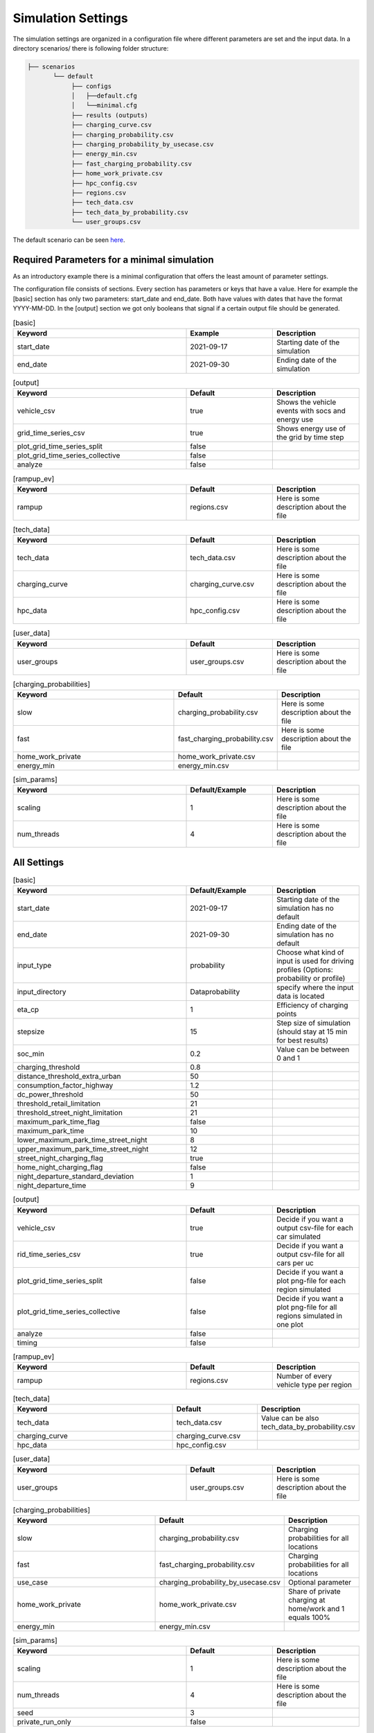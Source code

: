 Simulation Settings
===================

The simulation settings are organized in a configuration file where different parameters are set and
the input data. In a directory scenarios/ there is following folder structure:

.. code-block::

    ├── scenarios
           └── default
                ├── configs
                │   ├──default.cfg
                │   └──minimal.cfg
                ├── results (outputs)
                ├── charging_curve.csv
                ├── charging_probability.csv
                ├── charging_probability_by_usecase.csv
                ├── energy_min.csv
                ├── fast_charging_probability.csv
                ├── home_work_private.csv
                ├── hpc_config.csv
                ├── regions.csv
                ├── tech_data.csv
                ├── tech_data_by_probability.csv
                └── user_groups.csv

The default scenario can be seen `here <https://github.com/rl-institut/simbev/tree/dev/scenarios/default>`_.

Required Parameters for a minimal simulation
--------------------------------------------

As an introductory example there is a minimal configuration that offers the least amount of parameter settings.

The configuration file consists of sections. Every section has parameters or keys that have a value.
Here for example the [basic] section has only two parameters: start_date and end_date.
Both have values with dates that have the format YYYY-MM-DD. In the [output] section we got only booleans that signal if
a certain output file should be generated.

.. csv-table:: [basic]
   :header: **Keyword**, **Example**, **Description**
   :widths: 50, 25, 25

   start_date, 2021-09-17, Starting date of the simulation
   end_date, 2021-09-30, Ending date of the simulation

.. csv-table:: [output]
   :header: **Keyword**, **Default**, **Description**
   :widths: 50, 25, 25

   vehicle_csv, true, Shows the vehicle events with socs and energy use
   grid_time_series_csv, true, Shows energy use of the grid by time step
   plot_grid_time_series_split, false,
   plot_grid_time_series_collective, false,
   analyze, false,

.. csv-table:: [rampup_ev]
   :header: **Keyword**, **Default**, **Description**
   :widths: 50, 25, 25

   rampup, regions.csv, Here is some description about the file

.. csv-table:: [tech_data]
   :header: **Keyword**, **Default**, **Description**
   :widths: 50, 25, 25

   tech_data, tech_data.csv, Here is some description about the file
   charging_curve, charging_curve.csv, Here is some description about the file
   hpc_data, hpc_config.csv, Here is some description about the file

.. csv-table:: [user_data]
   :header: **Keyword**, **Default**, **Description**
   :widths: 50, 25, 25

   user_groups, user_groups.csv, Here is some description about the file

.. csv-table:: [charging_probabilities]
   :header: **Keyword**, **Default**, **Description**
   :widths: 50, 25, 25

   slow, charging_probability.csv, Here is some description about the file
   fast, fast_charging_probability.csv, Here is some description about the file
   home_work_private, home_work_private.csv,
   energy_min, energy_min.csv,

.. csv-table:: [sim_params]
   :header: **Keyword**, **Default/Example**, **Description**
   :widths: 50, 25, 25

   scaling, 1, Here is some description about the file
   num_threads, 4, Here is some description about the file




All Settings
------------

.. csv-table:: [basic]
   :header: **Keyword**, **Default/Example**, **Description**
   :widths: 50, 25, 25

   start_date, 2021-09-17, Starting date of the simulation has no default
   end_date, 2021-09-30, Ending date of the simulation has no default
   input_type, probability, Choose what kind of input is used for driving profiles (Options: probability or profile)
   input_directory, Data\probability, specify where the input data is located
   eta_cp, 1, Efficiency of charging points
   stepsize, 15, Step size of simulation (should stay at 15 min for best results)
   soc_min, 0.2, Value can be between 0 and 1
   charging_threshold, 0.8,
   distance_threshold_extra_urban, 50,
   consumption_factor_highway, 1.2,
   dc_power_threshold, 50,
   threshold_retail_limitation, 21,
   threshold_street_night_limitation, 21,
   maximum_park_time_flag, false,
   maximum_park_time, 10,
   lower_maximum_park_time_street_night, 8,
   upper_maximum_park_time_street_night, 12,
   street_night_charging_flag, true,
   home_night_charging_flag, false,
   night_departure_standard_deviation, 1,
   night_departure_time, 9,


.. csv-table:: [output]
   :header: **Keyword**, **Default**, **Description**
   :widths: 50, 25, 25

   vehicle_csv, true, Decide if you want a output csv-file for each car simulated
   rid_time_series_csv, true, Decide if you want a output csv-file for all cars per uc
   plot_grid_time_series_split, false, Decide if you want a plot png-file for each region simulated
   plot_grid_time_series_collective, false, Decide if you want a plot png-file for all regions simulated in one plot
   analyze, false,
   timing, false,

.. csv-table:: [rampup_ev]
   :header: **Keyword**, **Default**, **Description**
   :widths: 50, 25, 25

   rampup, regions.csv, Number of every vehicle type per region

.. csv-table:: [tech_data]
   :header: **Keyword**, **Default**, **Description**
   :widths: 50, 25, 25

   tech_data, tech_data.csv, Value can be also tech_data_by_probability.csv
   charging_curve, charging_curve.csv,
   hpc_data, hpc_config.csv,

.. csv-table:: [user_data]
   :header: **Keyword**, **Default**, **Description**
   :widths: 50, 25, 25

   user_groups, user_groups.csv, Here is some description about the file

.. csv-table:: [charging_probabilities]
   :header: **Keyword**, **Default**, **Description**
   :widths: 50, 25, 25

   slow, charging_probability.csv, Charging probabilities for all locations
   fast, fast_charging_probability.csv, Charging probabilities for all locations
   use_case, charging_probability_by_usecase.csv, Optional parameter
   home_work_private, home_work_private.csv, Share of private charging at home/work and 1 equals 100%
   energy_min, energy_min.csv,

.. csv-table:: [sim_params]
   :header: **Keyword**, **Default**, **Description**
   :widths: 50, 25, 25

   scaling, 1, Here is some description about the file
   num_threads, 4, Here is some description about the file
   seed, 3,
   private_run_only, false,

Input Files
-----------

charging_curve.csv
~~~~~~~~~~~~~~~~~~

The charging intensity is described from 0.1 to 0.9 in 0.2 steps over all vehicles.

**columns:** key, vehicle0, vehicle1, ...

**example:**

.. csv-table:: charging_curve.csv
   :header: key,bev_mini,bev_medium,bev_luxury,phev_mini,phev_medium,phev_luxury
   :widths: 10,10,10,10,10,10,10

   0.1,0.9,0.9,0.9,0.9,0.9,0.9
   0.3,0.915,0.915,0.915,0.915,0.915,0.915
   0.5,0.81,0.81,0.81,0.81,0.81,0.81
   0.7,0.64,0.64,0.64,0.64,0.64,0.64
   0.9,0.35,0.35,0.35,0.35,0.35,0.3

charging_probability.csv
~~~~~~~~~~~~~~~~~~~~~~~~

The probability of charging in the given destination by kW.

**columns:** destination,0,3.7,11.0,22.0,50.0

**example:**

.. csv-table:: charging_probability.csv
   :header: destination,0,3.7,11.0,22.0,50.0
   :widths: 10,10,10,10,10,10

   work,0.5887,0.0411,0.1645,0.1645,0.0411
   business,0.64,0.033,0.135,0.15,0.042
   school,0.5887,0.0411,0.1645,0.1645,0.0411
   shopping,0.5588,0.0059,0.0618,0.253,0.1206
   private/ridesharing,0.655,0.0155,0.081,0.176,0.0725
   leisure,0.6538,0.0154,0.0808,0.177,0.0731
   home,0.4894,0.0911,0.3402,0.0715,0.0079

charging_probability_by_usecase.csv
~~~~~~~~~~~~~~~~~~~~~~~~~~~~~~~~~~~

The probability of charging by usecase in the given destination.

**columns:** destination,22.0,50.0,150.0,250.0,350.0

**example:**

.. csv-table:: charging_probability_by_usecase.csv
   :header: destination,22.0,50.0,150.0,250.0,350.0
   :widths: 10,10,10,10,10,10

   home,1,0,0,0,0
   work,1,0,0,0,0
   retail,0.75,0.15,0.1,0,0
   street,0.9,0.075,0.025,0,0
   urban_fast,0,0.05,0.45,0.45,0.05
   highway_fast,0,0,0.2,0.7

energy_min.csv
~~~~~~~~~~~~~~

The minimum charged energy by vehicle type.

**columns:** uc,bev,phev

**example:**

.. csv-table:: energy_min.csv
   :header: uc,bev,phev
   :widths: 10,10,10

   home,4,3
   work,4,3
   public,7,5
   hpc,20,10

fast_charging_probability.csv
~~~~~~~~~~~~~~~~~~~~~~~~~~~~~

The fast charging probability for urban or ex-urban destinations.

**columns:** destination,150.0,350.0

**example:**

.. csv-table:: fast_charging_probability.csv
   :header: destination,150.0,350.0
   :widths: 10,10,10

   urban,0.8,0.2
   ex-urban,0.2,0.8

home_work_private.csv
~~~~~~~~~~~~~~~~~~~~~

Different values for home and work.

**columns:** region,LR_Klein,LR_Mitte,LR_Zentr,SR_Klein,SR_Mitte,SR_Gross,SR_Metro

**example:**

.. csv-table:: home_work_private.csv
   :header: region,LR_Klein,LR_Mitte,LR_Zentr,SR_Klein,SR_Mitte,SR_Gross,SR_Metro
   :widths: 10,10,10,10,10,10,10,10

   home, 0.9,0.85,0.7,0.85,0.8,0.6,0.4
   work,0.7,0.7,0.7,0.7,0.7,0.7,0.7
   probability_detached_home,0.9,0.8,0.7,0.6,0.5,0.4,0.3

hpc_config.csv
~~~~~~~~~~~~~~

Configuration for high power charging.

**columns:** key,values

**example:**

.. csv-table:: hpc_config.csv
   :header: key,values
   :widths: 10,10

   soc_end_min,0.8
   soc_end_max,0.95
   soc_start_threshold,0.6
   park_time_max,90
   distance_min,0.6
   distance_max,1

regions.csv
~~~~~~~~~~~

Amount of vehicles per region and vehicle type.

**columns:** region_id,RegioStaR7,bev_mini,bev_medium,bev_luxury,phev_mini,phev_medium,phev_luxury

**example:**

.. csv-table:: regions.csv
   :header: region_id,RegioStaR7,bev_mini,bev_medium,bev_luxury,phev_mini,phev_medium,phev_luxury
   :widths: 10,10,10,10,10,10,10,10

   LR_Klein,LR_Klein,10,5,5,5,10,1
   LR_Mitte,LR_Mitte,20,30,10,2,20,10
   LR_Zentr,LR_Zentr,5,5,5,5,5,5
   SR_Gross,SR_Gross,5,5,5,10,5,2
   SR_Klein,SR_Klein,1,1,5,10,0,10
   SR_Metro,SR_Metro,10,30,20,30,20,20
   SR_Mitte,SR_Mitte,20,5,30,10,20,15

tech_data.csv
~~~~~~~~~~~~~

Technical data for every vehicle type in terms charging, capacity and consumption.

**columns:** type,max_charging_capacity_slow,max_charging_capacity_fast,battery_capacity,energy_consumption

**example:**

.. csv-table:: tech_data.csv
   :header: type,max_charging_capacity_slow,max_charging_capacity_fast,battery_capacity,energy_consumption
   :widths: 10,10,10,10,10

   bev_mini,11,50,60,0.1397
   bev_medium,22,50,90,0.1746
   bev_luxury,50,150,110,0.2096
   phev_mini,3.7,0,14,0.1425
   phev_medium,11,0,20,0.1782
   phev_luxury,11,0,30,0.2138

tech_data_by_probability.csv
~~~~~~~~~~~~~~~~~~~~~~~~~~~~

Technical probability data for every vehicle type in terms charging, capacity and consumption.

**columns:** type,slow_3.7,slow_11,slow_22,fast_50,fast_150,fast_350,battery_capacity,energy_consumption

**example:**

.. csv-table:: tech_data_by_probability.csv
   :header: type,slow_3.7,slow_11,slow_22,fast_50,fast_150,fast_350,battery_capacity,energy_consumption
   :widths: 10,10,10,10,10,10,10,10,10

   bev_mini,0.02,0.82,0.16,0.33,0.62,0.04,60,0.1397
   bev_medium,0,0.68,0.32,0.35,0.61,0.04,90,0.1746
   bev_luxury,0.04,0.72,0.24,0.03,0.85,0.12,110,0.2096
   phev_mini,0.88,0.12,0,1,0,0,14,0.1425
   phev_medium,0.44,0.18,0.39,1,0,0,20,0.1782
   phev_luxury,0.75,0.25,0,1,0,0,30,0.2138


user_groups.csv
~~~~~~~~~~~~~~~

Data on user groups in different areas.

**columns:** user_group,home_detached,home_apartment,work,urban_fast,highway_fast,retail,street

**example:**

.. csv-table:: user_groups.csv
   :header: user_group,home_detached,home_apartment,work,urban_fast,highway_fast,retail,street
   :widths: 10,10,10,10,10,10,10,10

   0,0.85,0.85,0.6,0.2,0.25,0.2,0.1
   1,0.95,0.95,0,0.2,0.3,0.2,0.1
   2,0,0,0.95,0.3,0.55,0.4,0.4
   3,0,0,0,0.4,0.6,0.55,0.7
